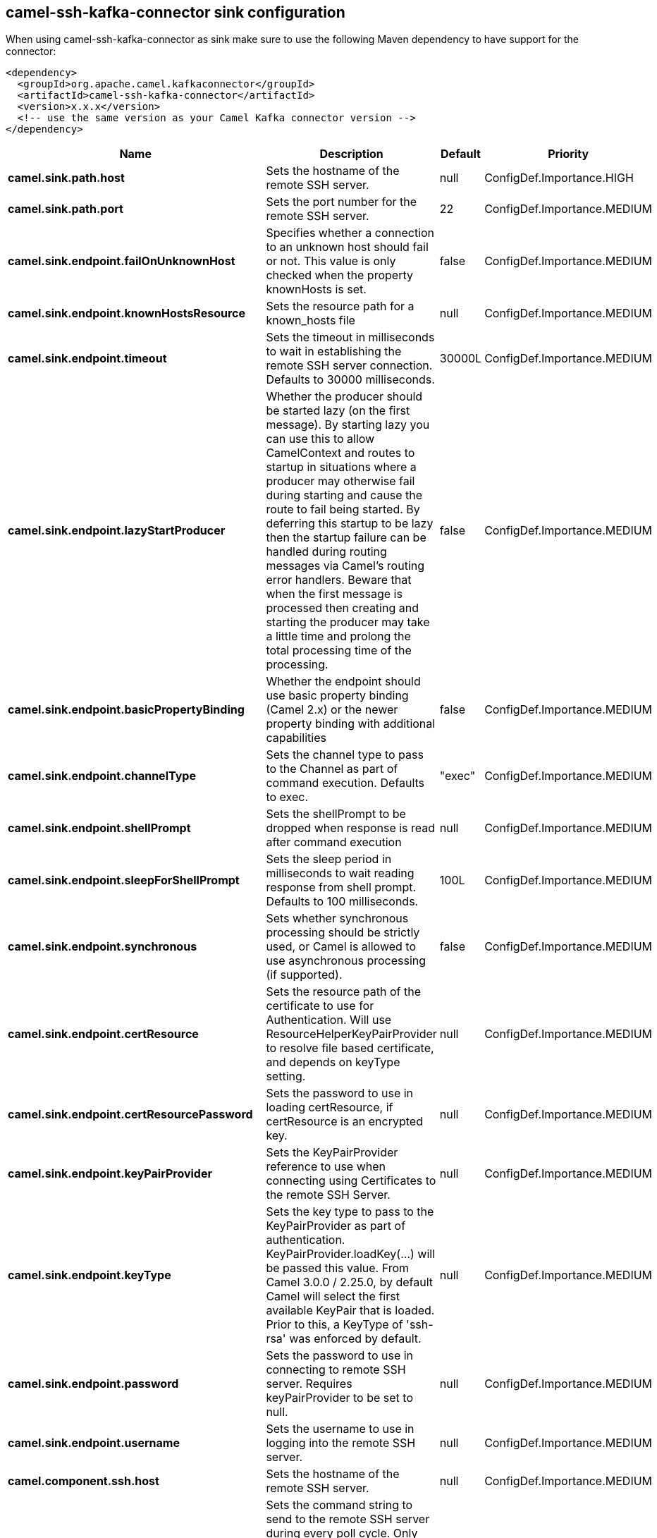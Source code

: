 // kafka-connector options: START
== camel-ssh-kafka-connector sink configuration

When using camel-ssh-kafka-connector as sink make sure to use the following Maven dependency to have support for the connector:

[source,xml]
----
<dependency>
  <groupId>org.apache.camel.kafkaconnector</groupId>
  <artifactId>camel-ssh-kafka-connector</artifactId>
  <version>x.x.x</version>
  <!-- use the same version as your Camel Kafka connector version -->
</dependency>
----


[width="100%",cols="2,5,^1,2",options="header"]
|===
| Name | Description | Default | Priority
| *camel.sink.path.host* | Sets the hostname of the remote SSH server. | null | ConfigDef.Importance.HIGH
| *camel.sink.path.port* | Sets the port number for the remote SSH server. | 22 | ConfigDef.Importance.MEDIUM
| *camel.sink.endpoint.failOnUnknownHost* | Specifies whether a connection to an unknown host should fail or not. This value is only checked when the property knownHosts is set. | false | ConfigDef.Importance.MEDIUM
| *camel.sink.endpoint.knownHostsResource* | Sets the resource path for a known_hosts file | null | ConfigDef.Importance.MEDIUM
| *camel.sink.endpoint.timeout* | Sets the timeout in milliseconds to wait in establishing the remote SSH server connection. Defaults to 30000 milliseconds. | 30000L | ConfigDef.Importance.MEDIUM
| *camel.sink.endpoint.lazyStartProducer* | Whether the producer should be started lazy (on the first message). By starting lazy you can use this to allow CamelContext and routes to startup in situations where a producer may otherwise fail during starting and cause the route to fail being started. By deferring this startup to be lazy then the startup failure can be handled during routing messages via Camel's routing error handlers. Beware that when the first message is processed then creating and starting the producer may take a little time and prolong the total processing time of the processing. | false | ConfigDef.Importance.MEDIUM
| *camel.sink.endpoint.basicPropertyBinding* | Whether the endpoint should use basic property binding (Camel 2.x) or the newer property binding with additional capabilities | false | ConfigDef.Importance.MEDIUM
| *camel.sink.endpoint.channelType* | Sets the channel type to pass to the Channel as part of command execution. Defaults to exec. | "exec" | ConfigDef.Importance.MEDIUM
| *camel.sink.endpoint.shellPrompt* | Sets the shellPrompt to be dropped when response is read after command execution | null | ConfigDef.Importance.MEDIUM
| *camel.sink.endpoint.sleepForShellPrompt* | Sets the sleep period in milliseconds to wait reading response from shell prompt. Defaults to 100 milliseconds. | 100L | ConfigDef.Importance.MEDIUM
| *camel.sink.endpoint.synchronous* | Sets whether synchronous processing should be strictly used, or Camel is allowed to use asynchronous processing (if supported). | false | ConfigDef.Importance.MEDIUM
| *camel.sink.endpoint.certResource* | Sets the resource path of the certificate to use for Authentication. Will use ResourceHelperKeyPairProvider to resolve file based certificate, and depends on keyType setting. | null | ConfigDef.Importance.MEDIUM
| *camel.sink.endpoint.certResourcePassword* | Sets the password to use in loading certResource, if certResource is an encrypted key. | null | ConfigDef.Importance.MEDIUM
| *camel.sink.endpoint.keyPairProvider* | Sets the KeyPairProvider reference to use when connecting using Certificates to the remote SSH Server. | null | ConfigDef.Importance.MEDIUM
| *camel.sink.endpoint.keyType* | Sets the key type to pass to the KeyPairProvider as part of authentication. KeyPairProvider.loadKey(...) will be passed this value. From Camel 3.0.0 / 2.25.0, by default Camel will select the first available KeyPair that is loaded. Prior to this, a KeyType of 'ssh-rsa' was enforced by default. | null | ConfigDef.Importance.MEDIUM
| *camel.sink.endpoint.password* | Sets the password to use in connecting to remote SSH server. Requires keyPairProvider to be set to null. | null | ConfigDef.Importance.MEDIUM
| *camel.sink.endpoint.username* | Sets the username to use in logging into the remote SSH server. | null | ConfigDef.Importance.MEDIUM
| *camel.component.ssh.host* | Sets the hostname of the remote SSH server. | null | ConfigDef.Importance.MEDIUM
| *camel.component.ssh.pollCommand* | Sets the command string to send to the remote SSH server during every poll cycle. Only works with camel-ssh component being used as a consumer, i.e. from(ssh://...). You may need to end your command with a newline, and that must be URL encoded %0A | null | ConfigDef.Importance.MEDIUM
| *camel.component.ssh.port* | Sets the port number for the remote SSH server. | null | ConfigDef.Importance.MEDIUM
| *camel.component.ssh.timeout* | Sets the timeout in milliseconds to wait in establishing the remote SSH server connection. Defaults to 30000 milliseconds. | null | ConfigDef.Importance.MEDIUM
| *camel.component.ssh.lazyStartProducer* | Whether the producer should be started lazy (on the first message). By starting lazy you can use this to allow CamelContext and routes to startup in situations where a producer may otherwise fail during starting and cause the route to fail being started. By deferring this startup to be lazy then the startup failure can be handled during routing messages via Camel's routing error handlers. Beware that when the first message is processed then creating and starting the producer may take a little time and prolong the total processing time of the processing. | false | ConfigDef.Importance.MEDIUM
| *camel.component.ssh.basicPropertyBinding* | Whether the component should use basic property binding (Camel 2.x) or the newer property binding with additional capabilities | false | ConfigDef.Importance.MEDIUM
| *camel.component.ssh.channelType* | Sets the channel type to pass to the Channel as part of command execution. Defaults to exec. | null | ConfigDef.Importance.MEDIUM
| *camel.component.ssh.configuration* | To use the shared SSH configuration | null | ConfigDef.Importance.MEDIUM
| *camel.component.ssh.shellPrompt* | Sets the shellPrompt to be dropped when response is read after command execution | null | ConfigDef.Importance.MEDIUM
| *camel.component.ssh.sleepForShellPrompt* | Sets the sleep period in milliseconds to wait reading response from shell prompt. Defaults to 100 milliseconds. | null | ConfigDef.Importance.MEDIUM
| *camel.component.ssh.certResource* | Sets the resource path of the certificate to use for Authentication. Will use ResourceHelperKeyPairProvider to resolve file based certificate, and depends on keyType setting. | null | ConfigDef.Importance.MEDIUM
| *camel.component.ssh.certResourcePassword* | Sets the password to use in loading certResource, if certResource is an encrypted key. | null | ConfigDef.Importance.MEDIUM
| *camel.component.ssh.keyPairProvider* | Sets the KeyPairProvider reference to use when connecting using Certificates to the remote SSH Server. | null | ConfigDef.Importance.MEDIUM
| *camel.component.ssh.keyType* | Sets the key type to pass to the KeyPairProvider as part of authentication. KeyPairProvider.loadKey(...) will be passed this value. Defaults to ssh-rsa. | null | ConfigDef.Importance.MEDIUM
| *camel.component.ssh.password* | Sets the password to use in connecting to remote SSH server. Requires keyPairProvider to be set to null. | null | ConfigDef.Importance.MEDIUM
| *camel.component.ssh.username* | Sets the username to use in logging into the remote SSH server. | null | ConfigDef.Importance.MEDIUM
|===


// kafka-connector options: END
